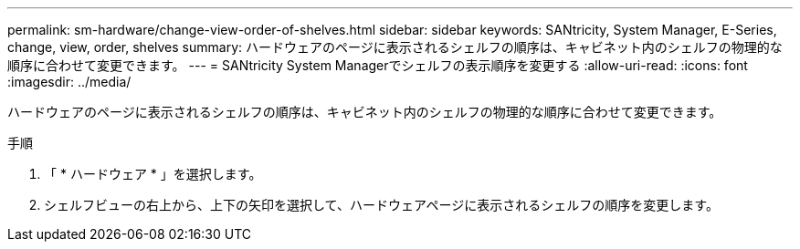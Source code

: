 ---
permalink: sm-hardware/change-view-order-of-shelves.html 
sidebar: sidebar 
keywords: SANtricity, System Manager, E-Series, change, view, order, shelves 
summary: ハードウェアのページに表示されるシェルフの順序は、キャビネット内のシェルフの物理的な順序に合わせて変更できます。 
---
= SANtricity System Managerでシェルフの表示順序を変更する
:allow-uri-read: 
:icons: font
:imagesdir: ../media/


[role="lead"]
ハードウェアのページに表示されるシェルフの順序は、キャビネット内のシェルフの物理的な順序に合わせて変更できます。

.手順
. 「 * ハードウェア * 」を選択します。
. シェルフビューの右上から、上下の矢印を選択して、ハードウェアページに表示されるシェルフの順序を変更します。

